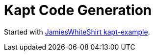 = Kapt Code Generation

Started with link:https://github.com/JamiesWhiteShirt/kapt-example[JamiesWhiteShirt kapt-example].